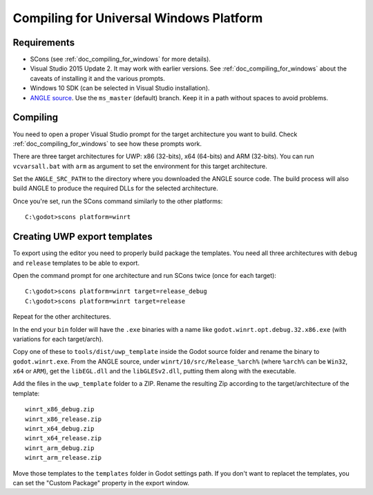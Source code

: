 .. _doc_compiling_for_uwp:

Compiling for Universal Windows Platform
========================================

.. highlight:: shell

Requirements
------------

-  SCons (see :ref:`doc_compiling_for_windows` for more details).
-  Visual Studio 2015 Update 2. It may work with earlier versions. See
   :ref:`doc_compiling_for_windows` about the caveats of installing it
   and the various prompts.
-  Windows 10 SDK (can be selected in Visual Studio installation).
-  `ANGLE source <https://github.com/Microsoft/angle>`__. Use the 
   ``ms_master`` (default) branch. Keep it in a path without spaces to
   avoid problems.

Compiling
---------

You need to open a proper Visual Studio prompt for the target architecture
you want to build. Check :ref:`doc_compiling_for_windows` to see how these
prompts work.

There are three target architectures for UWP: x86 (32-bits), x64 (64-bits)
and ARM (32-bits). You can run ``vcvarsall.bat`` with ``arm`` as argument to
set the environment for this target architecture.

Set the ``ANGLE_SRC_PATH`` to the directory where you downloaded the ANGLE
source code. The build process will also build ANGLE to produce the
required DLLs for the selected architecture.

Once you're set, run the SCons command similarly to the other platforms::

    C:\godot>scons platform=winrt

Creating UWP export templates
-----------------------------

To export using the editor you need to properly build package the templates.
You need all three architectures with ``debug`` and ``release`` templates to
be able to export.

Open the command prompt for one architecture and run SCons twice (once for
each target)::

    C:\godot>scons platform=winrt target=release_debug
    C:\godot>scons platform=winrt target=release

Repeat for the other architectures.

In the end your ``bin`` folder will have the ``.exe`` binaries with a name
like ``godot.winrt.opt.debug.32.x86.exe`` (with variations for each
target/arch).

Copy one of these to ``tools/dist/uwp_template`` inside the Godot source
folder and rename the binary to ``godot.winrt.exe``. From the ANGLE source,
under ``winrt/10/src/Release_%arch%`` (where ``%arch%`` can be ``Win32``,
``x64`` or ``ARM``), get the ``libEGL.dll`` and the ``libGLESv2.dll``,
putting them along with the executable.

Add the files in the ``uwp_template`` folder to a ZIP. Rename the resulting
Zip according to the target/architecture of the template::

    winrt_x86_debug.zip
    winrt_x86_release.zip
    winrt_x64_debug.zip
    winrt_x64_release.zip
    winrt_arm_debug.zip
    winrt_arm_release.zip

Move those templates to the ``templates`` folder in Godot settings path. If
you don't want to replacet the templates, you can set the "Custom Package"
property in the export window.
